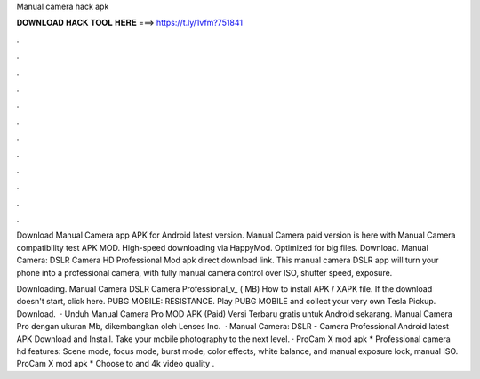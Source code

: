 Manual camera hack apk



𝐃𝐎𝐖𝐍𝐋𝐎𝐀𝐃 𝐇𝐀𝐂𝐊 𝐓𝐎𝐎𝐋 𝐇𝐄𝐑𝐄 ===> https://t.ly/1vfm?751841



.



.



.



.



.



.



.



.



.



.



.



.

Download Manual Camera app APK for Android latest version. Manual Camera paid version is here with Manual Camera compatibility test APK MOD. High-speed downloading via HappyMod. Optimized for big files. Download. Manual Camera: DSLR Camera HD Professional Mod apk direct download link. This manual camera DSLR app will turn your phone into a professional camera, with fully manual camera control over ISO, shutter speed, exposure.

Downloading. Manual Camera DSLR Camera Professional_v_ ( MB) How to install APK / XAPK file. If the download doesn't start, click here. PUBG MOBILE: RESISTANCE. Play PUBG MOBILE and collect your very own Tesla Pickup. Download.  · Unduh Manual Camera Pro MOD APK (Paid) Versi Terbaru gratis untuk Android sekarang. Manual Camera Pro dengan ukuran Mb, dikembangkan oleh Lenses Inc.  · Manual Camera: DSLR - Camera Professional Android latest APK Download and Install. Take your mobile photography to the next level. · ProCam X mod apk * Professional camera hd features: Scene mode, focus mode, burst mode, color effects, white balance, and manual exposure lock, manual ISO. ProCam X mod apk * Choose to and 4k video quality .
